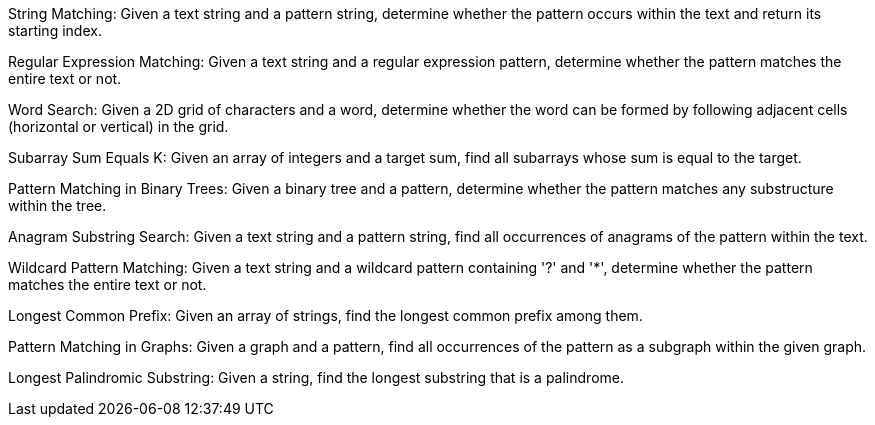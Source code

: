 String Matching: Given a text string and a pattern string, determine
whether the pattern occurs within the text and return its starting
index.

Regular Expression Matching: Given a text string and a regular
expression pattern, determine whether the pattern matches the entire
text or not.

Word Search: Given a 2D grid of characters and a word, determine whether
the word can be formed by following adjacent cells (horizontal or
vertical) in the grid.

Subarray Sum Equals K: Given an array of integers and a target sum, find
all subarrays whose sum is equal to the target.

Pattern Matching in Binary Trees: Given a binary tree and a pattern,
determine whether the pattern matches any substructure within the tree.

Anagram Substring Search: Given a text string and a pattern string, find
all occurrences of anagrams of the pattern within the text.

Wildcard Pattern Matching: Given a text string and a wildcard pattern
containing '?' and '*', determine whether the pattern matches the entire
text or not.

Longest Common Prefix: Given an array of strings, find the longest
common prefix among them.

Pattern Matching in Graphs: Given a graph and a pattern, find all
occurrences of the pattern as a subgraph within the given graph.

Longest Palindromic Substring: Given a string, find the longest
substring that is a palindrome.
